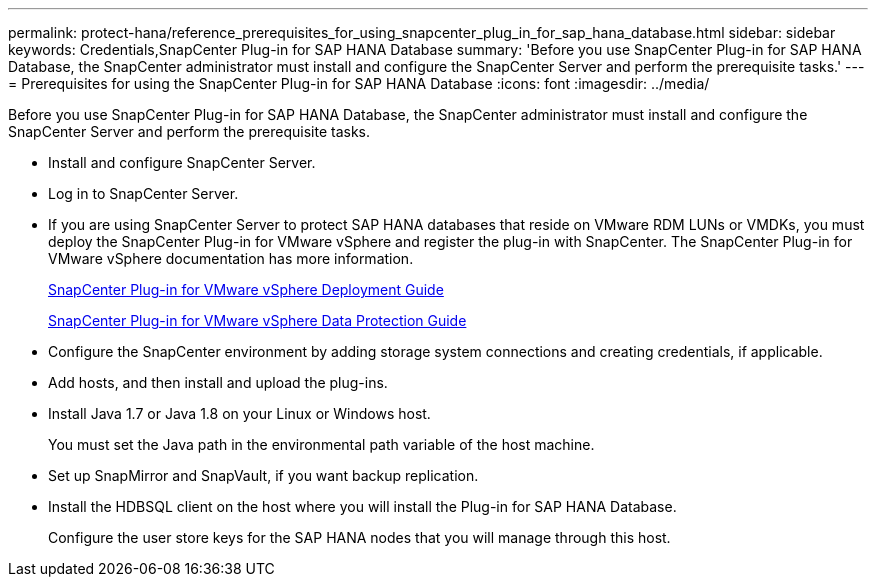 ---
permalink: protect-hana/reference_prerequisites_for_using_snapcenter_plug_in_for_sap_hana_database.html
sidebar: sidebar
keywords: Credentials,SnapCenter Plug-in for SAP HANA Database
summary: 'Before you use SnapCenter Plug-in for SAP HANA Database, the SnapCenter administrator must install and configure the SnapCenter Server and perform the prerequisite tasks.'
---
= Prerequisites for using the SnapCenter Plug-in for SAP HANA Database
:icons: font
:imagesdir: ../media/

[.lead]
Before you use SnapCenter Plug-in for SAP HANA Database, the SnapCenter administrator must install and configure the SnapCenter Server and perform the prerequisite tasks.

* Install and configure SnapCenter Server.
* Log in to SnapCenter Server.
* If you are using SnapCenter Server to protect SAP HANA databases that reside on VMware RDM LUNs or VMDKs, you must deploy the SnapCenter Plug-in for VMware vSphere and register the plug-in with SnapCenter. The SnapCenter Plug-in for VMware vSphere documentation has more information.
+
https://docs.netapp.com/us-en/sc-plugin-vmware-vsphere/scpivs44_get_started_overview.html[SnapCenter Plug-in for VMware vSphere Deployment Guide]
+
https://docs.netapp.com/us-en/sc-plugin-vmware-vsphere/scpivs44_protect_data_overview.html[SnapCenter Plug-in for VMware vSphere Data Protection Guide]

* Configure the SnapCenter environment by adding storage system connections and creating credentials, if applicable.
* Add hosts, and then install and upload the plug-ins.
* Install Java 1.7 or Java 1.8 on your Linux or Windows host.
+
You must set the Java path in the environmental path variable of the host machine.

* Set up SnapMirror and SnapVault, if you want backup replication.
* Install the HDBSQL client on the host where you will install the Plug-in for SAP HANA Database.
+
Configure the user store keys for the SAP HANA nodes that you will manage through this host.
